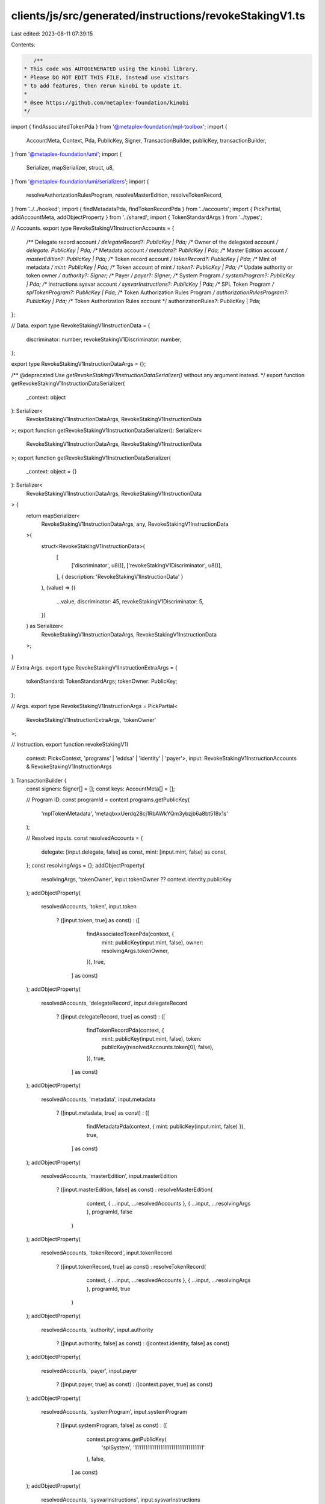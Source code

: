 clients/js/src/generated/instructions/revokeStakingV1.ts
========================================================

Last edited: 2023-08-11 07:39:15

Contents:

.. code-block:: ts

    /**
 * This code was AUTOGENERATED using the kinobi library.
 * Please DO NOT EDIT THIS FILE, instead use visitors
 * to add features, then rerun kinobi to update it.
 *
 * @see https://github.com/metaplex-foundation/kinobi
 */

import { findAssociatedTokenPda } from '@metaplex-foundation/mpl-toolbox';
import {
  AccountMeta,
  Context,
  Pda,
  PublicKey,
  Signer,
  TransactionBuilder,
  publicKey,
  transactionBuilder,
} from '@metaplex-foundation/umi';
import {
  Serializer,
  mapSerializer,
  struct,
  u8,
} from '@metaplex-foundation/umi/serializers';
import {
  resolveAuthorizationRulesProgram,
  resolveMasterEdition,
  resolveTokenRecord,
} from '../../hooked';
import { findMetadataPda, findTokenRecordPda } from '../accounts';
import { PickPartial, addAccountMeta, addObjectProperty } from '../shared';
import { TokenStandardArgs } from '../types';

// Accounts.
export type RevokeStakingV1InstructionAccounts = {
  /** Delegate record account */
  delegateRecord?: PublicKey | Pda;
  /** Owner of the delegated account */
  delegate: PublicKey | Pda;
  /** Metadata account */
  metadata?: PublicKey | Pda;
  /** Master Edition account */
  masterEdition?: PublicKey | Pda;
  /** Token record account */
  tokenRecord?: PublicKey | Pda;
  /** Mint of metadata */
  mint: PublicKey | Pda;
  /** Token account of mint */
  token?: PublicKey | Pda;
  /** Update authority or token owner */
  authority?: Signer;
  /** Payer */
  payer?: Signer;
  /** System Program */
  systemProgram?: PublicKey | Pda;
  /** Instructions sysvar account */
  sysvarInstructions?: PublicKey | Pda;
  /** SPL Token Program */
  splTokenProgram?: PublicKey | Pda;
  /** Token Authorization Rules Program */
  authorizationRulesProgram?: PublicKey | Pda;
  /** Token Authorization Rules account */
  authorizationRules?: PublicKey | Pda;
};

// Data.
export type RevokeStakingV1InstructionData = {
  discriminator: number;
  revokeStakingV1Discriminator: number;
};

export type RevokeStakingV1InstructionDataArgs = {};

/** @deprecated Use `getRevokeStakingV1InstructionDataSerializer()` without any argument instead. */
export function getRevokeStakingV1InstructionDataSerializer(
  _context: object
): Serializer<
  RevokeStakingV1InstructionDataArgs,
  RevokeStakingV1InstructionData
>;
export function getRevokeStakingV1InstructionDataSerializer(): Serializer<
  RevokeStakingV1InstructionDataArgs,
  RevokeStakingV1InstructionData
>;
export function getRevokeStakingV1InstructionDataSerializer(
  _context: object = {}
): Serializer<
  RevokeStakingV1InstructionDataArgs,
  RevokeStakingV1InstructionData
> {
  return mapSerializer<
    RevokeStakingV1InstructionDataArgs,
    any,
    RevokeStakingV1InstructionData
  >(
    struct<RevokeStakingV1InstructionData>(
      [
        ['discriminator', u8()],
        ['revokeStakingV1Discriminator', u8()],
      ],
      { description: 'RevokeStakingV1InstructionData' }
    ),
    (value) => ({
      ...value,
      discriminator: 45,
      revokeStakingV1Discriminator: 5,
    })
  ) as Serializer<
    RevokeStakingV1InstructionDataArgs,
    RevokeStakingV1InstructionData
  >;
}

// Extra Args.
export type RevokeStakingV1InstructionExtraArgs = {
  tokenStandard: TokenStandardArgs;
  tokenOwner: PublicKey;
};

// Args.
export type RevokeStakingV1InstructionArgs = PickPartial<
  RevokeStakingV1InstructionExtraArgs,
  'tokenOwner'
>;

// Instruction.
export function revokeStakingV1(
  context: Pick<Context, 'programs' | 'eddsa' | 'identity' | 'payer'>,
  input: RevokeStakingV1InstructionAccounts & RevokeStakingV1InstructionArgs
): TransactionBuilder {
  const signers: Signer[] = [];
  const keys: AccountMeta[] = [];

  // Program ID.
  const programId = context.programs.getPublicKey(
    'mplTokenMetadata',
    'metaqbxxUerdq28cj1RbAWkYQm3ybzjb6a8bt518x1s'
  );

  // Resolved inputs.
  const resolvedAccounts = {
    delegate: [input.delegate, false] as const,
    mint: [input.mint, false] as const,
  };
  const resolvingArgs = {};
  addObjectProperty(
    resolvingArgs,
    'tokenOwner',
    input.tokenOwner ?? context.identity.publicKey
  );
  addObjectProperty(
    resolvedAccounts,
    'token',
    input.token
      ? ([input.token, true] as const)
      : ([
          findAssociatedTokenPda(context, {
            mint: publicKey(input.mint, false),
            owner: resolvingArgs.tokenOwner,
          }),
          true,
        ] as const)
  );
  addObjectProperty(
    resolvedAccounts,
    'delegateRecord',
    input.delegateRecord
      ? ([input.delegateRecord, true] as const)
      : ([
          findTokenRecordPda(context, {
            mint: publicKey(input.mint, false),
            token: publicKey(resolvedAccounts.token[0], false),
          }),
          true,
        ] as const)
  );
  addObjectProperty(
    resolvedAccounts,
    'metadata',
    input.metadata
      ? ([input.metadata, true] as const)
      : ([
          findMetadataPda(context, { mint: publicKey(input.mint, false) }),
          true,
        ] as const)
  );
  addObjectProperty(
    resolvedAccounts,
    'masterEdition',
    input.masterEdition
      ? ([input.masterEdition, false] as const)
      : resolveMasterEdition(
          context,
          { ...input, ...resolvedAccounts },
          { ...input, ...resolvingArgs },
          programId,
          false
        )
  );
  addObjectProperty(
    resolvedAccounts,
    'tokenRecord',
    input.tokenRecord
      ? ([input.tokenRecord, true] as const)
      : resolveTokenRecord(
          context,
          { ...input, ...resolvedAccounts },
          { ...input, ...resolvingArgs },
          programId,
          true
        )
  );
  addObjectProperty(
    resolvedAccounts,
    'authority',
    input.authority
      ? ([input.authority, false] as const)
      : ([context.identity, false] as const)
  );
  addObjectProperty(
    resolvedAccounts,
    'payer',
    input.payer
      ? ([input.payer, true] as const)
      : ([context.payer, true] as const)
  );
  addObjectProperty(
    resolvedAccounts,
    'systemProgram',
    input.systemProgram
      ? ([input.systemProgram, false] as const)
      : ([
          context.programs.getPublicKey(
            'splSystem',
            '11111111111111111111111111111111'
          ),
          false,
        ] as const)
  );
  addObjectProperty(
    resolvedAccounts,
    'sysvarInstructions',
    input.sysvarInstructions
      ? ([input.sysvarInstructions, false] as const)
      : ([
          publicKey('Sysvar1nstructions1111111111111111111111111'),
          false,
        ] as const)
  );
  addObjectProperty(
    resolvedAccounts,
    'splTokenProgram',
    input.splTokenProgram
      ? ([input.splTokenProgram, false] as const)
      : ([
          context.programs.getPublicKey(
            'splToken',
            'TokenkegQfeZyiNwAJbNbGKPFXCWuBvf9Ss623VQ5DA'
          ),
          false,
        ] as const)
  );
  addObjectProperty(
    resolvedAccounts,
    'authorizationRules',
    input.authorizationRules
      ? ([input.authorizationRules, false] as const)
      : ([programId, false] as const)
  );
  addObjectProperty(
    resolvedAccounts,
    'authorizationRulesProgram',
    input.authorizationRulesProgram
      ? ([input.authorizationRulesProgram, false] as const)
      : resolveAuthorizationRulesProgram(
          context,
          { ...input, ...resolvedAccounts },
          { ...input, ...resolvingArgs },
          programId,
          false
        )
  );

  addAccountMeta(keys, signers, resolvedAccounts.delegateRecord, false);
  addAccountMeta(keys, signers, resolvedAccounts.delegate, false);
  addAccountMeta(keys, signers, resolvedAccounts.metadata, false);
  addAccountMeta(keys, signers, resolvedAccounts.masterEdition, false);
  addAccountMeta(keys, signers, resolvedAccounts.tokenRecord, false);
  addAccountMeta(keys, signers, resolvedAccounts.mint, false);
  addAccountMeta(keys, signers, resolvedAccounts.token, false);
  addAccountMeta(keys, signers, resolvedAccounts.authority, false);
  addAccountMeta(keys, signers, resolvedAccounts.payer, false);
  addAccountMeta(keys, signers, resolvedAccounts.systemProgram, false);
  addAccountMeta(keys, signers, resolvedAccounts.sysvarInstructions, false);
  addAccountMeta(keys, signers, resolvedAccounts.splTokenProgram, false);
  addAccountMeta(
    keys,
    signers,
    resolvedAccounts.authorizationRulesProgram,
    false
  );
  addAccountMeta(keys, signers, resolvedAccounts.authorizationRules, false);

  // Data.
  const data = getRevokeStakingV1InstructionDataSerializer().serialize({});

  // Bytes Created On Chain.
  const bytesCreatedOnChain = 0;

  return transactionBuilder([
    { instruction: { keys, programId, data }, signers, bytesCreatedOnChain },
  ]);
}



